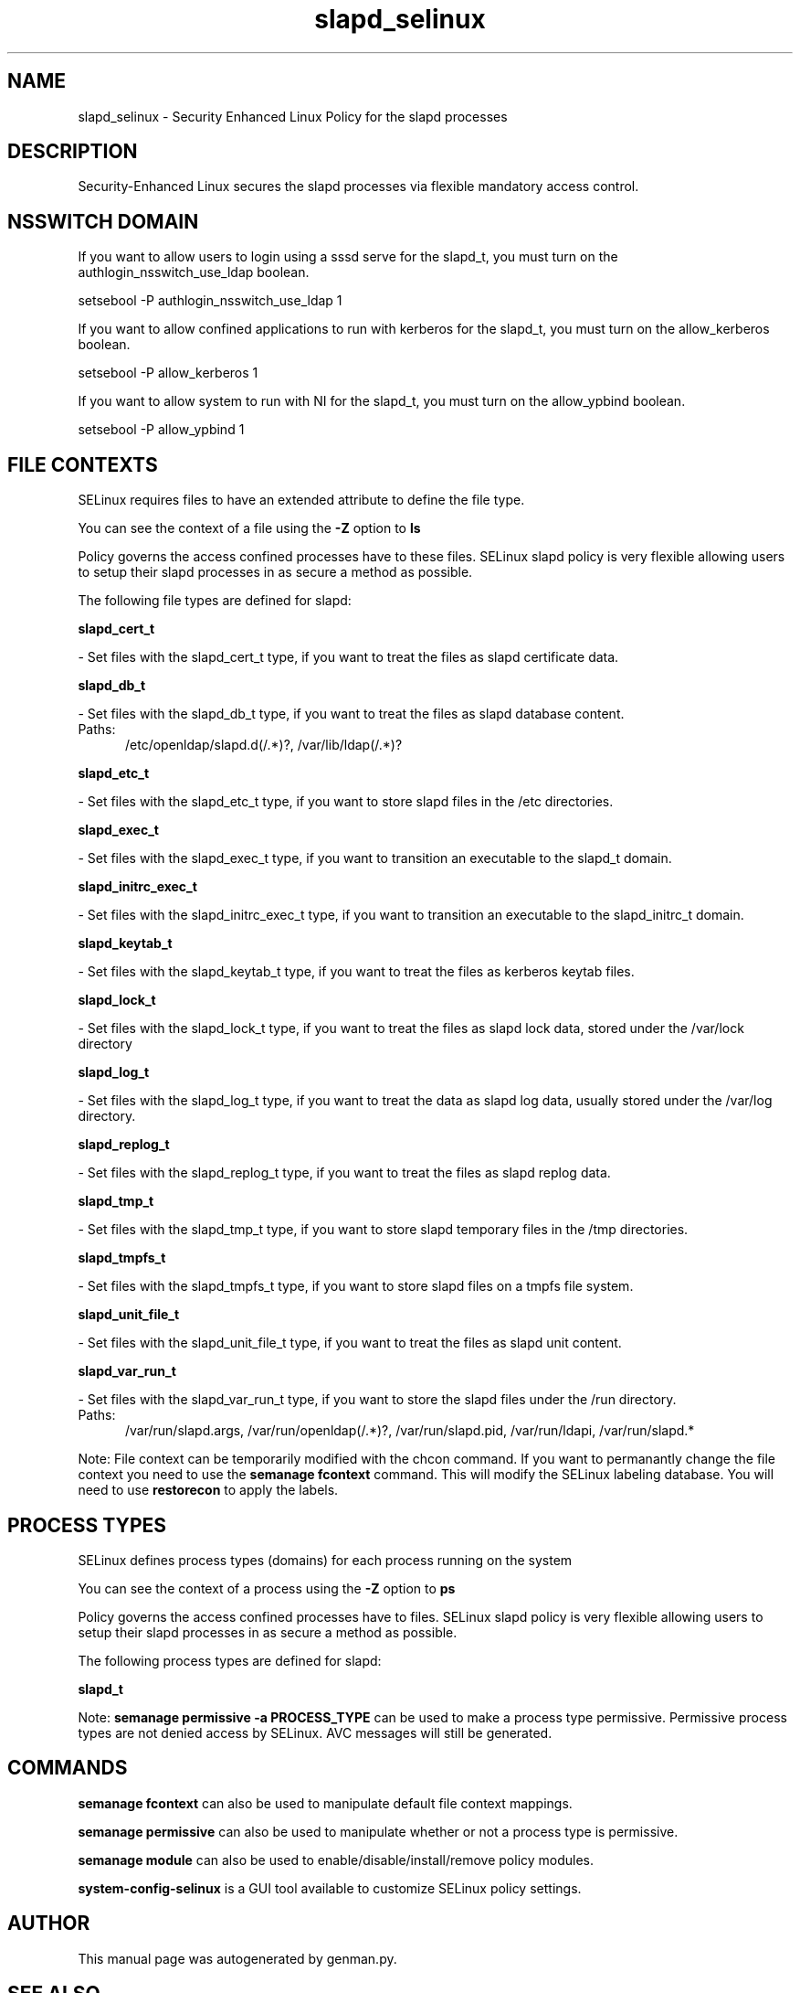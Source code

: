 .TH  "slapd_selinux"  "8"  "slapd" "dwalsh@redhat.com" "slapd SELinux Policy documentation"
.SH "NAME"
slapd_selinux \- Security Enhanced Linux Policy for the slapd processes
.SH "DESCRIPTION"

Security-Enhanced Linux secures the slapd processes via flexible mandatory access
control.  

.SH NSSWITCH DOMAIN

.PP
If you want to allow users to login using a sssd serve for the slapd_t, you must turn on the authlogin_nsswitch_use_ldap boolean.

.EX
setsebool -P authlogin_nsswitch_use_ldap 1
.EE

.PP
If you want to allow confined applications to run with kerberos for the slapd_t, you must turn on the allow_kerberos boolean.

.EX
setsebool -P allow_kerberos 1
.EE

.PP
If you want to allow system to run with NI for the slapd_t, you must turn on the allow_ypbind boolean.

.EX
setsebool -P allow_ypbind 1
.EE

.SH FILE CONTEXTS
SELinux requires files to have an extended attribute to define the file type. 
.PP
You can see the context of a file using the \fB\-Z\fP option to \fBls\bP
.PP
Policy governs the access confined processes have to these files. 
SELinux slapd policy is very flexible allowing users to setup their slapd processes in as secure a method as possible.
.PP 
The following file types are defined for slapd:


.EX
.PP
.B slapd_cert_t 
.EE

- Set files with the slapd_cert_t type, if you want to treat the files as slapd certificate data.


.EX
.PP
.B slapd_db_t 
.EE

- Set files with the slapd_db_t type, if you want to treat the files as slapd database content.

.br
.TP 5
Paths: 
/etc/openldap/slapd\.d(/.*)?, /var/lib/ldap(/.*)?

.EX
.PP
.B slapd_etc_t 
.EE

- Set files with the slapd_etc_t type, if you want to store slapd files in the /etc directories.


.EX
.PP
.B slapd_exec_t 
.EE

- Set files with the slapd_exec_t type, if you want to transition an executable to the slapd_t domain.


.EX
.PP
.B slapd_initrc_exec_t 
.EE

- Set files with the slapd_initrc_exec_t type, if you want to transition an executable to the slapd_initrc_t domain.


.EX
.PP
.B slapd_keytab_t 
.EE

- Set files with the slapd_keytab_t type, if you want to treat the files as kerberos keytab files.


.EX
.PP
.B slapd_lock_t 
.EE

- Set files with the slapd_lock_t type, if you want to treat the files as slapd lock data, stored under the /var/lock directory


.EX
.PP
.B slapd_log_t 
.EE

- Set files with the slapd_log_t type, if you want to treat the data as slapd log data, usually stored under the /var/log directory.


.EX
.PP
.B slapd_replog_t 
.EE

- Set files with the slapd_replog_t type, if you want to treat the files as slapd replog data.


.EX
.PP
.B slapd_tmp_t 
.EE

- Set files with the slapd_tmp_t type, if you want to store slapd temporary files in the /tmp directories.


.EX
.PP
.B slapd_tmpfs_t 
.EE

- Set files with the slapd_tmpfs_t type, if you want to store slapd files on a tmpfs file system.


.EX
.PP
.B slapd_unit_file_t 
.EE

- Set files with the slapd_unit_file_t type, if you want to treat the files as slapd unit content.


.EX
.PP
.B slapd_var_run_t 
.EE

- Set files with the slapd_var_run_t type, if you want to store the slapd files under the /run directory.

.br
.TP 5
Paths: 
/var/run/slapd\.args, /var/run/openldap(/.*)?, /var/run/slapd\.pid, /var/run/ldapi, /var/run/slapd.*

.PP
Note: File context can be temporarily modified with the chcon command.  If you want to permanantly change the file context you need to use the 
.B semanage fcontext 
command.  This will modify the SELinux labeling database.  You will need to use
.B restorecon
to apply the labels.

.SH PROCESS TYPES
SELinux defines process types (domains) for each process running on the system
.PP
You can see the context of a process using the \fB\-Z\fP option to \fBps\bP
.PP
Policy governs the access confined processes have to files. 
SELinux slapd policy is very flexible allowing users to setup their slapd processes in as secure a method as possible.
.PP 
The following process types are defined for slapd:

.EX
.B slapd_t 
.EE
.PP
Note: 
.B semanage permissive -a PROCESS_TYPE 
can be used to make a process type permissive. Permissive process types are not denied access by SELinux. AVC messages will still be generated.

.SH "COMMANDS"
.B semanage fcontext
can also be used to manipulate default file context mappings.
.PP
.B semanage permissive
can also be used to manipulate whether or not a process type is permissive.
.PP
.B semanage module
can also be used to enable/disable/install/remove policy modules.

.PP
.B system-config-selinux 
is a GUI tool available to customize SELinux policy settings.

.SH AUTHOR	
This manual page was autogenerated by genman.py.

.SH "SEE ALSO"
selinux(8), slapd(8), semanage(8), restorecon(8), chcon(1)
